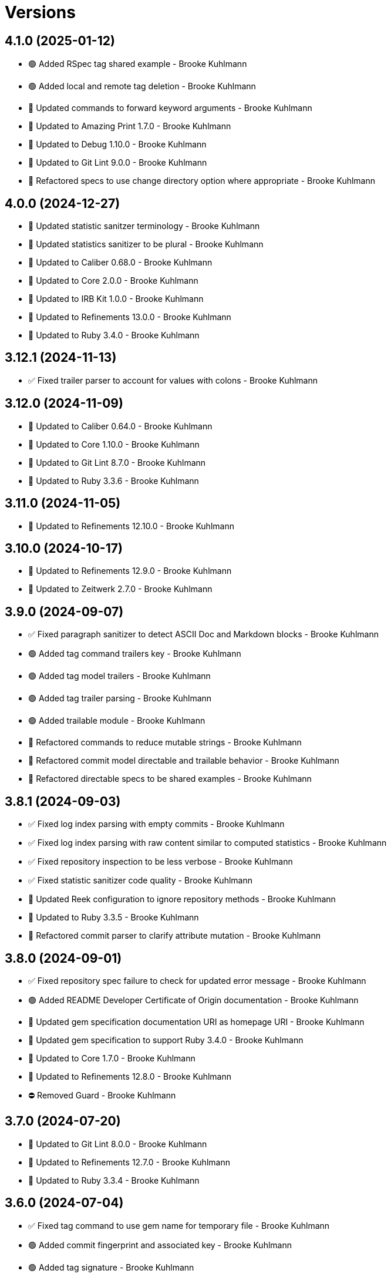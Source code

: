 = Versions

== 4.1.0 (2025-01-12)

* 🟢 Added RSpec tag shared example - Brooke Kuhlmann
* 🟢 Added local and remote tag deletion - Brooke Kuhlmann
* 🔼 Updated commands to forward keyword arguments - Brooke Kuhlmann
* 🔼 Updated to Amazing Print 1.7.0 - Brooke Kuhlmann
* 🔼 Updated to Debug 1.10.0 - Brooke Kuhlmann
* 🔼 Updated to Git Lint 9.0.0 - Brooke Kuhlmann
* 🔁 Refactored specs to use change directory option where appropriate - Brooke Kuhlmann

== 4.0.0 (2024-12-27)

* 🔼 Updated statistic sanitzer terminology - Brooke Kuhlmann
* 🔼 Updated statistics sanitizer to be plural - Brooke Kuhlmann
* 🔼 Updated to Caliber 0.68.0 - Brooke Kuhlmann
* 🔼 Updated to Core 2.0.0 - Brooke Kuhlmann
* 🔼 Updated to IRB Kit 1.0.0 - Brooke Kuhlmann
* 🔼 Updated to Refinements 13.0.0 - Brooke Kuhlmann
* 🔼 Updated to Ruby 3.4.0 - Brooke Kuhlmann

== 3.12.1 (2024-11-13)

* ✅ Fixed trailer parser to account for values with colons - Brooke Kuhlmann

== 3.12.0 (2024-11-09)

* 🔼 Updated to Caliber 0.64.0 - Brooke Kuhlmann
* 🔼 Updated to Core 1.10.0 - Brooke Kuhlmann
* 🔼 Updated to Git Lint 8.7.0 - Brooke Kuhlmann
* 🔼 Updated to Ruby 3.3.6 - Brooke Kuhlmann

== 3.11.0 (2024-11-05)

* 🔼 Updated to Refinements 12.10.0 - Brooke Kuhlmann

== 3.10.0 (2024-10-17)

* 🔼 Updated to Refinements 12.9.0 - Brooke Kuhlmann
* 🔼 Updated to Zeitwerk 2.7.0 - Brooke Kuhlmann

== 3.9.0 (2024-09-07)

* ✅ Fixed paragraph sanitizer to detect ASCII Doc and Markdown blocks - Brooke Kuhlmann
* 🟢 Added tag command trailers key - Brooke Kuhlmann
* 🟢 Added tag model trailers - Brooke Kuhlmann
* 🟢 Added tag trailer parsing - Brooke Kuhlmann
* 🟢 Added trailable module - Brooke Kuhlmann
* 🔁 Refactored commands to reduce mutable strings - Brooke Kuhlmann
* 🔁 Refactored commit model directable and trailable behavior - Brooke Kuhlmann
* 🔁 Refactored directable specs to be shared examples - Brooke Kuhlmann

== 3.8.1 (2024-09-03)

* ✅ Fixed log index parsing with empty commits - Brooke Kuhlmann
* ✅ Fixed log index parsing with raw content similar to computed statistics - Brooke Kuhlmann
* ✅ Fixed repository inspection to be less verbose - Brooke Kuhlmann
* ✅ Fixed statistic sanitizer code quality - Brooke Kuhlmann
* 🔼 Updated Reek configuration to ignore repository methods - Brooke Kuhlmann
* 🔼 Updated to Ruby 3.3.5 - Brooke Kuhlmann
* 🔁 Refactored commit parser to clarify attribute mutation - Brooke Kuhlmann

== 3.8.0 (2024-09-01)

* ✅ Fixed repository spec failure to check for updated error message - Brooke Kuhlmann
* 🟢 Added README Developer Certificate of Origin documentation - Brooke Kuhlmann
* 🔼 Updated gem specification documentation URI as homepage URI - Brooke Kuhlmann
* 🔼 Updated gem specification to support Ruby 3.4.0 - Brooke Kuhlmann
* 🔼 Updated to Core 1.7.0 - Brooke Kuhlmann
* 🔼 Updated to Refinements 12.8.0 - Brooke Kuhlmann
* ⛔️ Removed Guard - Brooke Kuhlmann

== 3.7.0 (2024-07-20)

* 🔼 Updated to Git Lint 8.0.0 - Brooke Kuhlmann
* 🔼 Updated to Refinements 12.7.0 - Brooke Kuhlmann
* 🔼 Updated to Ruby 3.3.4 - Brooke Kuhlmann

== 3.6.0 (2024-07-04)

* ✅ Fixed tag command to use gem name for temporary file - Brooke Kuhlmann
* 🟢 Added commit fingerprint and associated key - Brooke Kuhlmann
* 🟢 Added tag signature - Brooke Kuhlmann

== 3.5.0 (2024-07-01)

* 🔼 Updated citation URLs - Brooke Kuhlmann
* 🔼 Updated to Caliber 0.58.0 - Brooke Kuhlmann
* 🔼 Updated to IRB Kit 0.3.0 - Brooke Kuhlmann
* 🔼 Updated to Refinements 12.5.0 - Brooke Kuhlmann
* 🔼 Updated to Ruby 3.3.2 - Brooke Kuhlmann
* 🔼 Updated to Ruby 3.3.3 - Brooke Kuhlmann

== 3.4.0 (2024-05-21)

* 🟢 Added IRB Kit gem - Brooke Kuhlmann
* 🔼 Updated RSpec configuration to ignore backtraces in pending specs - Brooke Kuhlmann
* 🔼 Updated to Git Lint 7.3.0 - Brooke Kuhlmann
* 🔼 Updated to Rake 13.2.0 - Brooke Kuhlmann
* 🔼 Updated to Ruby 3.3.1 - Brooke Kuhlmann

== 3.3.0 (2024-04-01)

* 🔼 Updated setup script as a Ruby script - Brooke Kuhlmann
* 🔼 Updated to Amazing Print 1.6.0 - Brooke Kuhlmann
* 🔼 Updated to Git Lint 7.1.0 - Brooke Kuhlmann
* 🔼 Updated to RSpec 3.13.0 - Brooke Kuhlmann
* 🔼 Updated to Refinements 12.1.0 - Brooke Kuhlmann

== 3.2.0 (2024-03-02)

* ✅ Fixed RuboCop RSpec/DescribedClass issue - Brooke Kuhlmann
* ✅ Fixed log command spec to account for comments after trailers - Brooke Kuhlmann
* ✅ Fixed removal of verbose commit content from body, lines, and paragraphs - Brooke Kuhlmann
* ✅ Fixed verbose commit fixture - Brooke Kuhlmann
* 🟢 Added version serializer - Brooke Kuhlmann
* 🔼 Updated RuboCop to use XDG local configuration - Brooke Kuhlmann
* 🔼 Updated to Caliber 0.51.0 - Brooke Kuhlmann
* 🔁 Refactored commit parser - Brooke Kuhlmann
* 🔁 Refactored commit parser spec - Brooke Kuhlmann
* 🔁 Refactored sanitizers to use text instead of value for input - Brooke Kuhlmann
* 🔁 Refactored tag parser to use version sanitizer - Brooke Kuhlmann

== 3.1.1 (2024-02-18)

* ✅ Fixed log command spec to ignore comments after trailers - Brooke Kuhlmann
* ✅ Fixed trailer parser to be efficient with empty records - Brooke Kuhlmann

== 3.1.0 (2024-02-12)

* 🟢 Added repl_type_completor gem - Brooke Kuhlmann
* 🟢 Added trailer model empty check - Brooke Kuhlmann
* 🔼 Updated to Caliber 0.50.0 - Brooke Kuhlmann
* 🔼 Updated to Git Lint 7.0.0 - Brooke Kuhlmann
* 🔼 Updated to Reek 6.3.0 - Brooke Kuhlmann
* 🔼 Updated trailer sanitizer to reject empty trailers - Brooke Kuhlmann

== 3.0.0 (2024-01-01)

* Fixed attributer parser to avoid unnecessary scrubbing - Brooke Kuhlmann
* Fixed empty strings for sanitizers - Brooke Kuhlmann
* Fixed shell to only accept positional and keyword arguments - Brooke Kuhlmann
* Fixed tag command to answer failure when last tag can't be found - Brooke Kuhlmann
* Added commit encoding and note attributes - Brooke Kuhlmann
* Added commit model statistics - Brooke Kuhlmann
* Added commit trailer find methods - Brooke Kuhlmann
* Added directable module - Brooke Kuhlmann
* Added primary interface - Brooke Kuhlmann
* Added statistic sanitizer - Brooke Kuhlmann
* Added statistics to commit parser - Brooke Kuhlmann
* Updated Circle CI step names - Brooke Kuhlmann
* Updated commit model to be directable - Brooke Kuhlmann
* Updated gem dependencies - Brooke Kuhlmann
* Updated log command to include statistics - Brooke Kuhlmann
* Updated person model to be a data object - Brooke Kuhlmann
* Updated to Ruby 3.3.0 - Brooke Kuhlmann
* Updated trailer model to be a data object - Brooke Kuhlmann
* Removed Gemfile code prefix from quality group - Brooke Kuhlmann
* Removed Rakefile code prefix from quality task - Brooke Kuhlmann
* Removed attributer parser with message - Brooke Kuhlmann
* Removed commit parser call singleton - Brooke Kuhlmann
* Refactored forwarding of arguments for commands - Brooke Kuhlmann

== 2.2.0 (2023-12-20)

* Fixed blank default branch detection - Brooke Kuhlmann
* Added branch default fallback - Brooke Kuhlmann

== 2.1.1 (2023-11-15)

* Fixed gem loader to find by tag and cache instance - Brooke Kuhlmann
* Updated Gemfile to support next minor Ruby version - Brooke Kuhlmann
* Updated to Caliber 0.42.0 - Brooke Kuhlmann
* Refactored Gemfile to use ruby file syntax - Brooke Kuhlmann

== 2.1.0 (2023-09-30)

* Fixed RuboCop Packaging/BundlerSetupInTests issues - Brooke Kuhlmann
* Fixed Zeitwerk loader - Brooke Kuhlmann
* Added gem loader - Brooke Kuhlmann
* Updated GitHub issue template with simplified sections - Brooke Kuhlmann
* Updated Rake RSpec task configuration to not be verbose - Brooke Kuhlmann

== 2.0.1 (2023-06-19)

* Updated to Caliber 0.35.0 - Brooke Kuhlmann
* Updated to Git Lint 6.0.0 - Brooke Kuhlmann

== 2.0.0 (2023-06-13)

* Added Git commit shared context with empty arrays - Brooke Kuhlmann
* Updated to Debug 1.8.0 - Brooke Kuhlmann
* Updated to Refinements 11.0.0 - Brooke Kuhlmann
* Removed Struct keyword init flag from models - Brooke Kuhlmann
* Refactored shared contexts to RSpec top level folder - Brooke Kuhlmann

== 1.1.3 (2023-04-30)

* Fixed RuboCop Style/RedundantParentheses issues - Brooke Kuhlmann
* Updated to Caliber 0.30.0 - Brooke Kuhlmann
* Updated to Ruby 3.2.2 - Brooke Kuhlmann

== 1.1.2 (2023-03-22)

* Added RSpec shared context usage documentation - Brooke Kuhlmann
* Updated Reek dependency to not be required - Brooke Kuhlmann
* Updated site URLs to use bare domain - Brooke Kuhlmann
* Updated to Ruby 3.2.1 - Brooke Kuhlmann

== 1.1.1 (2023-02-05)

* Fixed Guardfile to use RSpec binstub - Brooke Kuhlmann
* Added Rake binstub - Brooke Kuhlmann
* Updated to Caliber 0.25.0 - Brooke Kuhlmann
* Refactored RSpec helper to use spec root constant - Brooke Kuhlmann

== 1.1.0 (2023-01-07)

* Fixed RSpec helper to ignore library shared contexts - Brooke Kuhlmann
* Added Core gem - Brooke Kuhlmann
* Updated to Caliber 0.21.0 - Brooke Kuhlmann
* Updated to Git Lint 5.0.0 - Brooke Kuhlmann
* Updated to SimpleCov 0.22.0 - Brooke Kuhlmann
* Refactored implementation to use empty core objects - Brooke Kuhlmann

== 1.0.0 (2022-11-20)

* Added Dry Monads gem - Brooke Kuhlmann
* Added RSpec fixtures - Brooke Kuhlmann
* Added RSpec repository shared context - Brooke Kuhlmann
* Added attributer parser - Brooke Kuhlmann
* Added branch command - Brooke Kuhlmann
* Added commit model - Brooke Kuhlmann
* Added commit parser - Brooke Kuhlmann
* Added commit trailer model - Brooke Kuhlmann
* Added commit trailer parser - Brooke Kuhlmann
* Added config command - Brooke Kuhlmann
* Added date sanitizer - Brooke Kuhlmann
* Added documentation - Brooke Kuhlmann
* Added email sanitizer - Brooke Kuhlmann
* Added lines sanitizer - Brooke Kuhlmann
* Added log command - Brooke Kuhlmann
* Added paragraphs santizer - Brooke Kuhlmann
* Added person model - Brooke Kuhlmann
* Added person parser - Brooke Kuhlmann
* Added project skeleton - Brooke Kuhlmann
* Added repository - Brooke Kuhlmann
* Added sanitizer container - Brooke Kuhlmann
* Added scissors sanitizer - Brooke Kuhlmann
* Added shell - Brooke Kuhlmann
* Added signature sanitizer - Brooke Kuhlmann
* Added string, array, and shell constants - Brooke Kuhlmann
* Added tag command - Brooke Kuhlmann
* Added tag model - Brooke Kuhlmann
* Added tag parser - Brooke Kuhlmann
* Added trailers sanitizer - Brooke Kuhlmann
* Updated RSpec helper to include monads - Brooke Kuhlmann
